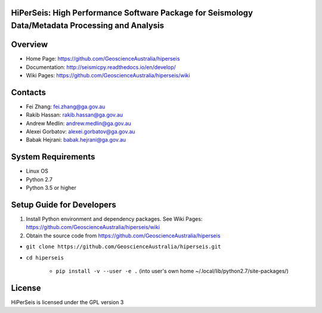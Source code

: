 HiPerSeis: High Performance Software Package for Seismology Data/Metadata Processing and Analysis
==================================

|Build Status|  |Documentation Status|


Overview
========

- Home Page: https://github.com/GeoscienceAustralia/hiperseis

- Documentation: http://seismicpy.readthedocs.io/en/develop/

- Wiki Pages: https://github.com/GeoscienceAustralia/hiperseis/wiki



Contacts
==========

- Fei Zhang: fei.zhang@ga.gov.au

- Rakib Hassan: rakib.hassan@ga.gov.au

- Andrew Medlin: andrew.medlin@ga.gov.au

- Alexei Gorbatov: alexei.gorbatov@ga.gov.au

- Babak Hejrani: babak.hejrani@ga.gov.au


System Requirements
==========================

- Linux OS
- Python 2.7
- Python 3.5 or higher

Setup Guide for Developers
==========================

1. Install Python environment and dependency packages. See Wiki Pages: https://github.com/GeoscienceAustralia/hiperseis/wiki


2. Obtain the source code from https://github.com/GeoscienceAustralia/hiperseis

-  ``git clone https://github.com/GeoscienceAustralia/hiperseis.git``
- ``cd hiperseis``

   - ``pip install -v --user -e .`` (into user's own home ~/.local/lib/python2.7/site-packages/)
  


License
===============

HiPerSeis is licensed under the GPL version 3



.. |Build Status| image:: https://travis-ci.org/GeoscienceAustralia/hiperseis.svg?branch=develop
   :target: https://travis-ci.org/GeoscienceAustralia/hiperseis
   
.. |Coverage Status| image:: https://coveralls.io/repos/github/GeoscienceAustralia/hiperseis/badge.svg?branch=develop
   :target: https://coveralls.io/github/GeoscienceAustralia/hiperseis?branch=develop

.. |Documentation Status| image:: https://readthedocs.org/projects/seismicpy/badge/?version=develop
   :target: http://seismicpy.readthedocs.io/en/develop/


